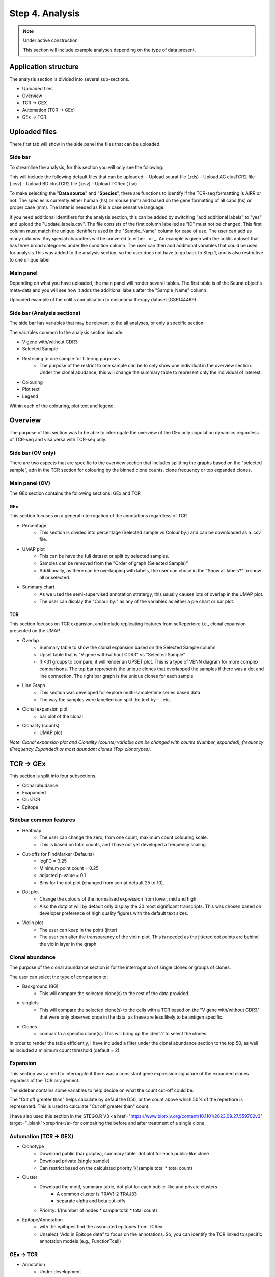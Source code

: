Step 4. Analysis
================
.. note::

    Under active construction
    
    This section will include example analyses depending on the type of data present.




Application structure
---------------------
The analysis section is divided into several sub-sections. 

- Uploaded files
- Overview 
- TCR -> GEX 
- Automation (TCR -> GEx)
- GEx -> TCR

Uploaded files
--------------

There first tab will show in the side panel the files that can be uploaded. 

Side bar
^^^^^^^^

To streamline the analysis, for this section you will only see the following:

.. image:: img/4_files_to_upload.png
  :width: 400
  :alt: Alternative text

This will include the following default files that can be uploaded: 
- Upload seurat file (.rds)
- Upload AG clusTCR2 file (.csv)
- Upload BD clusTCR2 file (.csv)
- Upload TCRex (.tsv)

To make selecting the "**Data source**" and "**Species**", there are functions to identify if the TCR-seq formattting is AIRR or not. The species is currently either human (hs) or mouse (mm) and based on the gene formatting of all caps (hs) or proper case (mm). The latter is needed as R is a case sensative language. 

If you need additional identifiers for the analysis section, this can be added by switching "add additional labels" to "yes" and upload the "Update_labels.csv". The file consists of the first column labelled as "ID" must not be changed. This first column must match the unique identifiers used in the "Sample_Name" column for ease of use. The user can add as many columns. Any special characters will be convered to either .  or _. An example is given with the colitis dataset that has three broad categories under the condition column. The user can then add additional variables that could be used for analysis.This was added to the analysis section, so the user does not have to go back to Step 1, and is also restrictive to one unique label. 

.. image:: img/4_updating_labs.png
  :width: 300
  :alt: Alternative text


.. csv-table:: Updated labelling for the colitis dataset. 
    :header-rows: 1
    :file: path/Update_labels.csv
    :widths: 40, 60
    :class: longtable

Main panel 
^^^^^^^^^^

Depending on what you have uploaded, the main panel will render several tables. The first table is of the Seurat object's meta-data and you will see how it adds the additional labels after the "Sample_Name" column. 

Uploaded example of the colitis complication to melanoma therapy dataset (GSE144469)

.. image:: img/4_file_uploading.png
  :width: 1200
  :alt: Alternative text


Side bar (Analysis sections)
^^^^^^^^^^^^^^^^^^^^^^^^^^^^

The side bar has variables that may be relevant to the all analyses, or only a specific section. 

The variables common to the analysis section include:

- V gene with/without CDR3
- Selected Sample
- Restricing to one sample for filtering purposes
    - The purpose of the restrict to one sample can be to only show one individual in the overview section. Under the clonal abudance, this will change the summary table to represent only the individual of interest. 
- Colouring 
- Plot text
- Legend

.. image:: img/4_ALL_general_features.png
  :width: 300
  :alt: Alternative text

Within each of the colouring, plot text and legend. 

.. image:: img/4_ALL_colouring.png
  :width: 300
  :alt: Alternative text
.. image:: img/4_ALL_plot_parameter.png
  :width: 300
  :alt: Alternative text
.. image:: img/4_ALL_legend.png
  :width: 300
  :alt: Alternative text

Overview
--------

The purpose of this section was to be able to interrogate the overview of the GEx only population dynamics regardless of TCR-seq and visa versa with TCR-seq only. 


Side bar (OV only)
^^^^^^^^^^^^^^^^^^

There are two aspects that are specific to the overview section that includes splitting the graphs based on the "selected sample", adn in the TCR section for colouring by the binned clone counts, clone frequency or top expanded clones. 

.. image:: img/4_OV_split.png
  :width: 300
  :alt: Alternative text
.. image:: img/4_OV_type_of_graph.png
  :width: 300
  :alt: Alternative text

Main panel (OV)
^^^^^^^^^^^^^^^^


The GEx section contains the following sections: GEx and TCR

GEx
~~~

This section focuses on a general interrogation of the annotations regardless of TCR

- Percentage
    + This section is divided into percentage (Selected sample vs Colour by:) and can be downloaded as a .csv file. 
- UMAP plot
    + This can be have the full dataset or split by selected samples. 
    + Samples can be removed from the "Order of graph (Selected Sample)"
    + Additionally, as there can be overlapping with labels, the user can chose in the "Show all labels?" to show all or selected.
- Summary chart
    + As we used the semi-supervised annotation stratergy, this usually causes lots of overlap in the UMAP plot. 
    + The user can display the "Colour by:" as any of the variables as either a pie chart or bar plot. 

.. image:: img/4_OV_UMAP_split.png
  :width: 1200
  :alt: Alternative text

TCR
~~~

This section focuses on TCR expansion, and include replicating features from scRepertoire i.e., clonal expansion presented on the UMAP. 

- Overlap 
    + Summary table to show the clonal expansion based on the Selected Sample column
    + Upset table that is "V gene with/without CDR3" vs "Selected Sample"
    + If <31 groups to compare, it will render an UPSET plot. This is a type of VENN diagram for more complex comparisons. The top bar represents the unique clones that overlapped the samples if there was a dot and line connection. The right bar graph is the unique clones for each sample
- Line Graph
    + This section was developed for explore multi-sample/time series based data
    + The way the samples were labelled can split the text by - . etc.
- Clonal expansion plot 
    + bar plot of the clonal 
- Clonality (counts)
    + UMAP plot

*Note: Clonal expansion plot and  Clonality (counts) variable can be changed with counts (Number_expanded), frequency (Frequency_Expanded) or most abundant clones (Top_clonotypes).*

.. image:: img/4_OV_TCRonly.png
  :width: 300
  :alt: Alternative text

TCR -> GEx 
-----------

This section is split into four subsections. 

- Clonal abudance
- Exapanded
- ClusTCR
- Epitope 

Sidebar common features
^^^^^^^^^^^^^^^^^^^^^^^^^^^^^^

.. image:: img/4_TCRGEX_collapsed.png
  :width: 300
  :alt: Alternative text

- Heatmap
    + The user can change the zero, from one count, maximum count colouring scale. 
    + This is based on total counts, and I have not yet developed a frequency scaling.
- Cut-offs for FindMarker (Defaults)
    + logFC = 0.25
    + Minimum point count = 0.25
    + adjusted p-value = 0.1
    + Bins for the dot plot (changed from seruat default 25 to 10).
- Dot plot
    + Change the colours of the normalised expression from lower, mid and high.
    + Also the dotplot will by default only display the 30 most significant transcripts. This was chosen based on developer preference of high quality figures with the default text sizes. 
- Violin plot
    + The user can keep in the point (jitter)
    + The user can alter the transparancy of the violin plot. This is needed as the jittered dot points are behind the violin layer in the graph. 


.. image:: img/4_TCRGEX_heatmap.png
  :width: 300
  :alt: Alternative text
.. image:: img/4_TCRGEX_cutoff.png
  :width: 300
  :alt: Alternative text
.. image:: img/4_TCRGEX_dotplot.png
  :width: 300
  :alt: Alternative text
.. image:: img/4_TCRGEX_violin.png
  :width: 300
  :alt: Alternative text


Clonal abundance 
^^^^^^^^^^^^^^^^

The purpose of the clonal abundance section is for the interrogation of single clones or groups of clones. 

The user can select the type of comparison to:

- Background (BG)
    - This will compare the selected clone(s) to the rest of the data provided. 
- singlets 
    - This will compare the selected clone(s) to the cells with a TCR based on the "V gene with/without CDR3" that were only observed once in the data, as these are less likely to be antigen specific. 
- Clones 
    - compair to a specific clone(s). This will bring up the ident.2 to select the clones. 

In order to render the table efficiently, I have included a filter under the clonal abundance section to the top 50, as well as included a minimum count threshold (default = 2). 

.. image:: img/4_TCRGEX_abundance.png
  :width: 300
  :alt: Alternative text

.. image:: img/4_TCRGEX_clonal_abudance_section.png
  :width: 1200
  :alt: Alternative text

Expansion
^^^^^^^^^^

This section was aimed to interrogate if there was a consistant gene expression signature of the expanded clones regarless of the TCR arragement. 

The sidebar contains some variables to help decide on what the count cut-off could be. 

The "Cut off greater than" helps calculate by defaul the D50, or the count above which 50% of the repertiore is represented. This is used to calculate "Cut off greater than" count. 


.. image:: img/4_TCRGEX_expanded.png
  :width: 300
  :alt: Alternative text


I have also used this section in the STEGO.R V3 <a href="https://www.biorxiv.org/content/10.1101/2023.09.27.559702v3" target="_blank">preprint</a> for compairing the before and after treatment of a single clone. 







Automation (TCR -> GEX)
^^^^^^^^^^^^^^^^^^^^^^^^^^^^^^^^

- Clonotype 
    - Download public (bar graphs), summary table, dot plot for each public-like clone
    - Download private (single sample)
    - Can restrict based on the calculated priority 1/(sample total * total count)
    
- Cluster 
    - Download the motif, summary table, dot plot for each public-like and private clusters
        - A common cluster is TRAV1-2 TRAJ33 
        - separate alpha and beta cut-offs
    - Priority: 1/(number of nodes * sample total * total count)

- Epitope/Annotation
    - with the epitopes find the associated epitopes from TCRex 
    - Unselect "Add in Epitope data" to focus on the annotations. So, you can identify the TCR linked to specific annotation models (e.g., FunctionTcell)

GEx -> TCR
^^^^^^^^^^^

- Annotation
    - Under development 

- Marker 
    - Single marker
    - Dual marker 



